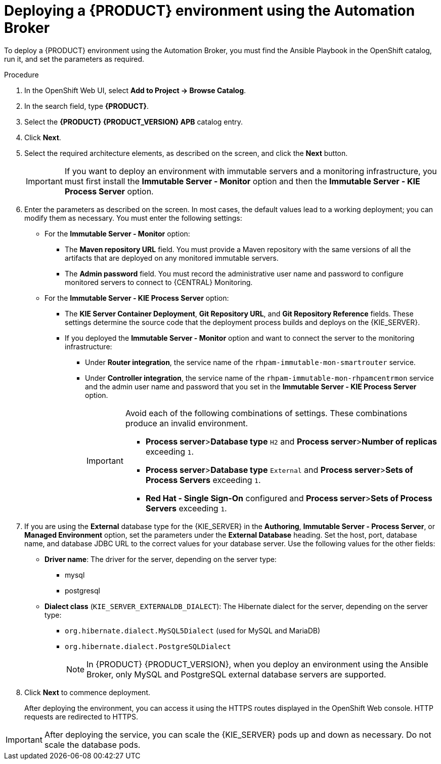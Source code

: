 [id='apb-deploy-proc_{context}']
= Deploying a {PRODUCT} environment using the Automation Broker

To deploy a {PRODUCT} environment using the Automation Broker, you must find the Ansible Playbook in the OpenShift catalog, run it, and set the parameters as required.

.Procedure

. In the OpenShift Web UI, select *Add to Project -> Browse Catalog*.

. In the search field, type *{PRODUCT}*.

. Select the *{PRODUCT} {PRODUCT_VERSION} APB* catalog entry.

. Click *Next*.

. Select the required architecture elements, as described on the screen, and click the *Next* button.
+
IMPORTANT: If you want to deploy an environment with immutable servers and a monitoring infrastructure, you must first install the *Immutable Server - Monitor* option and then the *Immutable Server - KIE Process Server* option.

. Enter the parameters as described on the screen. In most cases, the default values lead to a working deployment; you can modify them as necessary. You must enter the following settings:
+
** For the *Immutable Server - Monitor* option:
+
*** The *Maven repository URL* field. You must provide a Maven repository with the same versions of all the artifacts that are deployed on any monitored immutable servers.
*** The *Admin password* field. You must record the administrative user name and password to configure monitored servers to connect to {CENTRAL} Monitoring.
+
** For the *Immutable Server - KIE Process Server* option:
*** The *KIE Server Container Deployment*, *Git Repository URL*, and *Git Repository Reference* fields. These settings determine the source code that the deployment process builds and deploys on the {KIE_SERVER}.
*** If you deployed the *Immutable Server - Monitor* option and want to connect the server to the monitoring infrastructure:
**** Under *Router integration*, the service name of the `rhpam-immutable-mon-smartrouter` service.
**** Under *Controller integration*, the service name of the `rhpam-immutable-mon-rhpamcentrmon` service and the admin user name and password that you set in the *Immutable Server - KIE Process Server* option.
+
[IMPORTANT]
====
Avoid each of the following combinations of settings. These combinations produce an invalid environment.

* *Process server*>**Database type** `H2` and *Process server*>**Number of replicas** exceeding `1`.
* *Process server*>**Database type** `External` and *Process server*>**Sets of Process Servers** exceeding `1`.
* *Red Hat - Single Sign-On* configured and  *Process server*>**Sets of Process Servers** exceeding `1`.
====
+
. If you are using the *External* database type for the {KIE_SERVER} in the *Authoring*, *Immutable Server - Process Server*, or *Managed Environment* option, set the parameters under the *External Database* heading. Set the host, port, database name, and database JDBC URL to the correct values for your database server. Use the following values for the other fields:
+
** *Driver name*: The driver for the server, depending on the server type:
+
*** mysql
*** postgresql
//*** mariadb
//*** mssql
//*** db2
//*** oracle
//*** sybase
+
** *Dialect class* (`KIE_SERVER_EXTERNALDB_DIALECT`): The Hibernate dialect for the server, depending on the server type:
+
*** `org.hibernate.dialect.MySQL5Dialect` (used for MySQL and MariaDB)
*** `org.hibernate.dialect.PostgreSQLDialect`
//*** `org.hibernate.dialect.SQLServer2012Dialect` (used for MS SQL)
//*** `org.hibernate.dialect.DB2Dialect`
//*** `org.hibernate.dialect.Oracle12cDialect`
//*** `org.hibernate.dialect.SybaseASE15Dialect`
+
[NOTE]
====
In {PRODUCT} {PRODUCT_VERSION}, when you deploy an environment using the Ansible Broker, only MySQL and PostgreSQL external database servers are supported.
====
+
//. If you created a custom image for using an external database server other than MySQL or PostgreSQL, as described in <<externaldb-build-proc>>, you must also set the *Process Server Image Stream Name* parameter (under the *Process Server* heading) to the following value:
//+
//** For Microsoft SQL Server, `{PRODUCT_INIT}{ENTERPRISE_VERSION_SHORT}-kieserver-mssql-openshift`
//** For MariaDB, `{PRODUCT_INIT}{ENTERPRISE_VERSION_SHORT}-kieserver-mariadb-openshift`
//** For IBM DB2, `{PRODUCT_INIT}{ENTERPRISE_VERSION_SHORT}-kieserver-db2-openshift`
//** For Oracle Database, `{PRODUCT_INIT}{ENTERPRISE_VERSION_SHORT}-kieserver-oracle-openshift`
//** For Sybase, `{PRODUCT_INIT}{ENTERPRISE_VERSION_SHORT}-kieserver-sybase-openshift`
//+
. Click *Next* to commence deployment.
+
After deploying the environment, you can access it using the HTTPS routes displayed in the OpenShift Web console. HTTP requests are redirected to HTTPS.

IMPORTANT: After deploying the service, you can scale the {KIE_SERVER} pods up and down as necessary. Do not scale the database pods.
